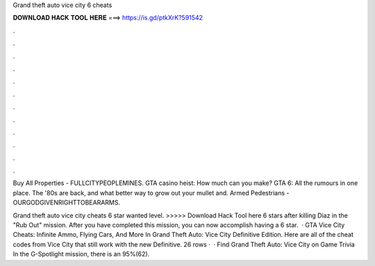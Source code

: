 Grand theft auto vice city 6 cheats



𝐃𝐎𝐖𝐍𝐋𝐎𝐀𝐃 𝐇𝐀𝐂𝐊 𝐓𝐎𝐎𝐋 𝐇𝐄𝐑𝐄 ===> https://is.gd/ptkXrK?591542



.



.



.



.



.



.



.



.



.



.



.



.

Buy All Properties - FULLCITYPEOPLEMINES. GTA casino heist: How much can you make? GTA 6: All the rumours in one place. The '80s are back, and what better way to grow out your mullet and. Armed Pedestrians - OURGODGIVENRIGHTTOBEARARMS.

Grand theft auto vice city cheats 6 star wanted level. >>>>> Download Hack Tool here 6 stars after killing Diaz in the "Rub Out" mission. After you have completed this mission, you can now accomplish having a 6 star.  · GTA Vice City Cheats: Infinite Ammo, Flying Cars, And More In Grand Theft Auto: Vice City Definitive Edition. Here are all of the cheat codes from Vice City that still work with the new Definitive. 26 rows ·  · Find Grand Theft Auto: Vice City on Game Trivia In the G-Spotlight mission, there is an 95%(62).
